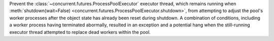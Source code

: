 Prevent the :class:`~concurrent.futures.ProcessPoolExecutor` executor thread,
which remains running when :meth:`shutdown(wait=False)
<concurrent.futures.ProcessPoolExecutor.shutdown>`, from
attempting to adjust the pool's worker processes after the object state has already been reset during shutdown.
A combination of conditions, including a worker process having terminated abormally,
resulted in an exception and a potential hang when the still-running executor thread
attempted to replace dead workers within the pool.
